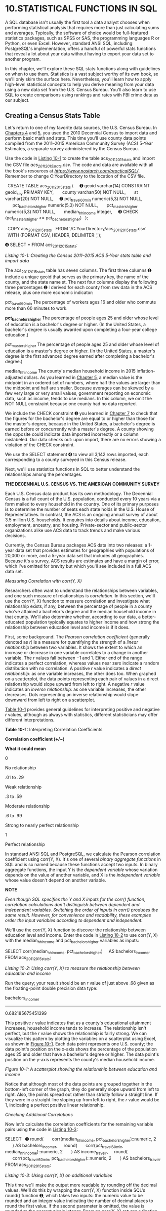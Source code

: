 * 10.STATISTICAL FUNCTIONS IN SQL

A SQL database isn't usually the first tool a data analyst chooses when performing statistical analysis that requires more than just calculating sums and averages. Typically, the software of choice would be full-featured statistics packages, such as SPSS or SAS, the programming languages R or Python, or even Excel. However, standard ANSI SQL, including PostgreSQL's implementation, offers a handful of powerful stats functions that reveal a lot about your data without having to export your data set to another program.

In this chapter, we'll explore these SQL stats functions along with guidelines on when to use them. Statistics is a vast subject worthy of its own book, so we'll only skim the surface here. Nevertheless, you'll learn how to apply high-level statistical concepts to help you derive meaning from your data using a new data set from the U.S. Census Bureau. You'll also learn to use SQL to create comparisons using rankings and rates with FBI crime data as our subject.

** Creating a Census Stats Table


Let's return to one of my favorite data sources, the U.S. Census Bureau. In [[file:ch04.xhtml#ch04][Chapters 4]] and [[file:ch05.xhtml#ch05][5]], you used the 2010 Decennial Census to import data and perform basic math and stats. This time you'll use county data points compiled from the 2011--2015 American Community Survey (ACS) 5-Year Estimates, a separate survey administered by the Census Bureau.

Use the code in [[file:ch10.xhtml#ch10list1][Listing 10-1]] to create the table acs_2011_2015_stats and import the CSV file /acs_2011_2015_stats.csv/. The code and data are available with all the book's resources at /[[https://www.nostarch.com/practicalSQL/]]/. Remember to change C:YourDirectory to the location of the CSV file.

  CREATE TABLE acs_2011_2015_stats (
    ➊ geoid varchar(14) CONSTRAINT geoid_key PRIMARY KEY,
      county varchar(50) NOT NULL,
      st varchar(20) NOT NULL,
    ➋ pct_travel_60_min numeric(5,3) NOT NULL,
      pct_bachelors_higher numeric(5,3) NOT NULL,
      pct_masters_higher numeric(5,3) NOT NULL,
      median_hh_income integer,
    ➌ CHECK (pct_masters_higher <= pct_bachelors_higher)
  );

  COPY acs_2011_2015_stats
  FROM '/C:YourDirectory/acs_2011_2015_stats.csv'
  WITH (FORMAT CSV, HEADER, DELIMITER ',');

➍ SELECT * FROM acs_2011_2015_stats;

/Listing 10-1: Creating the Census 2011--2015 ACS 5-Year stats table and import data/

The acs_2011_2015_stats table has seven columns. The first three columns ➊ include a unique geoid that serves as the primary key, the name of the county, and the state name st. The next four columns display the following three percentages ➋ I derived for each county from raw data in the ACS release, plus one more economic indicator:

pct_travel_60_min The percentage of workers ages 16 and older who commute more than 60 minutes to work.

*pct_bachelors_higher* The percentage of people ages 25 and older whose level of education is a bachelor's degree or higher. (In the United States, a bachelor's degree is usually awarded upon completing a four-year college education.)

pct_masters_higher The percentage of people ages 25 and older whose level of education is a master's degree or higher. (In the United States, a master's degree is the first advanced degree earned after completing a bachelor's degree.)

median_hh_income The county's median household income in 2015 inflation-adjusted dollars. As you learned in [[file:ch05.xhtml#ch05][Chapter 5]], a median value is the midpoint in an ordered set of numbers, where half the values are larger than the midpoint and half are smaller. Because averages can be skewed by a few very large or very small values, government reporting on economic data, such as income, tends to use medians. In this column, we omit the NOT NULL constraint because one county had no data reported.

We include the CHECK constraint ➌ you learned in [[file:ch07.xhtml#ch07][Chapter 7]] to check that the figures for the bachelor's degree are equal to or higher than those for the master's degree, because in the United States, a bachelor's degree is earned before or concurrently with a master's degree. A county showing the opposite could indicate data imported incorrectly or a column mislabeled. Our data checks out: upon import, there are no errors showing a violation of the CHECK constraint.

We use the SELECT statement ➍ to view all 3,142 rows imported, each corresponding to a county surveyed in this Census release.

Next, we'll use statistics functions in SQL to better understand the relationships among the percentages.

*THE DECENNIAL U.S. CENSUS VS. THE AMERICAN COMMUNITY SURVEY*

Each U.S. Census data product has its own methodology. The Decennial Census is a full count of the U.S. population, conducted every 10 years via a form mailed to every household in the country. One of its primary purposes is to determine the number of seats each state holds in the U.S. House of Representatives. In contrast, the ACS is an ongoing annual survey of about 3.5 million U.S. households. It enquires into details about income, education, employment, ancestry, and housing. Private-sector and public-sector organizations alike use ACS data to track trends and make various decisions.

Currently, the Census Bureau packages ACS data into two releases: a 1-year data set that provides estimates for geographies with populations of 20,000 or more, and a 5-year data set that includes all geographies. Because it's a survey, ACS results are estimates and have a margin of error, which I've omitted for brevity but which you'll see included in a full ACS data set.

 /Measuring Correlation with corr(Y, X)/


Researchers often want to understand the relationships between variables, and one such measure of relationships is /correlation/. In this section, we'll use the corr(Y, X) function to measure correlation and investigate what relationship exists, if any, between the percentage of people in a county who've attained a bachelor's degree and the median household income in that county. We'll also determine whether, according to our data, a better-educated population typically equates to higher income and how strong the relationship between education level and income is if it does.

First, some background. The /Pearson correlation coefficient/ (generally denoted as /r/) is a measure for quantifying the strength of a /linear relationship/ between two variables. It shows the extent to which an increase or decrease in one variable correlates to a change in another variable. The /r/ values fall between −1 and 1. Either end of the range indicates a perfect correlation, whereas values near zero indicate a random distribution with no correlation. A positive /r/ value indicates a /direct relationship/: as one variable increases, the other does too. When graphed on a scatterplot, the data points representing each pair of values in a direct relationship would slope upward from left to right. A negative /r/ value indicates an /inverse relationship/: as one variable increases, the other decreases. Dots representing an inverse relationship would slope downward from left to right on a scatterplot.

[[file:ch10.xhtml#ch10tab1][Table 10-1]] provides general guidelines for interpreting positive and negative /r/ values, although as always with statistics, different statisticians may offer different interpretations.

*Table 10-1:* Interpreting Correlation Coefficients

*Correlation coefficient (+/−)*

*What it could mean*

0

No relationship

.01 to .29

Weak relationship

.3 to .59

Moderate relationship

.6 to .99

Strong to nearly perfect relationship

1

Perfect relationship

In standard ANSI SQL and PostgreSQL, we calculate the Pearson correlation coefficient using corr(Y, X). It's one of several /binary aggregate functions/ in SQL and is so named because these functions accept two inputs. In binary aggregate functions, the input Y is the /dependent variable/ whose variation depends on the value of another variable, and X is the /independent variable/ whose value doesn't depend on another variable.

*NOTE*

/Even though SQL specifies the Y and X inputs for the corr() function, correlation calculations don't distinguish between dependent and independent variables. Switching the order of inputs in corr() produces the same result. However, for convenience and readability, these examples order the input variables according to dependent and independent./

We'll use the corr(Y, X) function to discover the relationship between education level and income. Enter the code in [[file:ch10.xhtml#ch10list2][Listing 10-2]] to use corr(Y, X) with the median_hh_income and pct_bachelors_higher variables as inputs:

SELECT corr(median_hh_income, pct_bachelors_higher)
    AS bachelors_income_r
FROM acs_2011_2015_stats;

/Listing 10-2: Using corr(Y, X) to measure the relationship between education and income/

Run the query; your result should be an /r/ value of just above .68 given as the floating-point double precision data type:

bachelors_income_r
------------------
0.682185675451399

This positive /r/ value indicates that as a county's educational attainment increases, household income tends to increase. The relationship isn't perfect, but the /r/ value shows the relationship is fairly strong. We can visualize this pattern by plotting the variables on a scatterplot using Excel, as shown in [[file:ch10.xhtml#ch10fig1][Figure 10-1]]. Each data point represents one U.S. county; the data point's position on the x-axis shows the percentage of the population ages 25 and older that have a bachelor's degree or higher. The data point's position on the y-axis represents the county's median household income.

[[../images/f0159-01.jpg]]

/Figure 10-1: A scatterplot showing the relationship between education and income/

Notice that although most of the data points are grouped together in the bottom-left corner of the graph, they do generally slope upward from left to right. Also, the points spread out rather than strictly follow a straight line. If they were in a straight line sloping up from left to right, the /r/ value would be 1, indicating a perfect positive linear relationship.

 /Checking Additional Correlations/


Now let's calculate the correlation coefficients for the remaining variable pairs using the code in [[file:ch10.xhtml#ch10list3][Listing 10-3]]:

SELECT
  ➊ round(
      corr(median_hh_income, pct_bachelors_higher)::numeric, 2
      ) AS bachelors_income_r,
    round(
      corr(pct_travel_60_min, median_hh_income)::numeric, 2
      ) AS income_travel_r,
    round(
      corr(pct_travel_60_min, pct_bachelors_higher)::numeric, 2
      ) AS bachelors_travel_r
FROM acs_2011_2015_stats;

/Listing 10-3: Using corr(Y, X) on additional variables/

This time we'll make the output more readable by rounding off the decimal values. We'll do this by wrapping the corr(Y, X) function inside SQL's round() function ➊, which takes two inputs: the numeric value to be rounded and an integer value indicating the number of decimal places to round the first value. If the second parameter is omitted, the value is rounded to the nearest whole integer. Because corr(Y, X) returns a floating-point value by default, we'll change it to the numeric type using the :: notation you learned in [[file:ch03.xhtml#ch03][Chapter 3]]. Here's the output:

bachelors_income_r    income_travel_r    bachelors_travel_r
------------------    ---------------    ------------------
              0.68               0.05                 -0.14

The bachelors_income_r value is 0.68, which is the same as our first run but rounded to two decimal places. Compared to bachelors_income_r, the other two correlations are weak.

The income_travel_r value shows that the correlation between income and the percentage of those who commute more than an hour to work is practically zero. This indicates that a county's median household income bears little connection to how long it takes people to get to work.

The bachelors_travel_r value shows that the correlation of bachelor's degrees and commuting is also low at -0.14. The negative value indicates an inverse relationship: as education increases, the percentage of the population that travels more than an hour to work decreases. Although this is interesting, a correlation coefficient that is this close to zero indicates a weak relationship.

When testing for correlation, we need to note some caveats. The first is that even a strong correlation does not imply causality. We can't say that a change in one variable causes a change in the other, only that the changes move together. The second is that correlations should be subject to testing to determine whether they're statistically significant. Those tests are beyond the scope of this book but worth studying on your own.

Nevertheless, the SQL corr(Y, X) function is a handy tool for quickly checking correlations between variables.

 /Predicting Values with Regression Analysis/


Researchers not only want to understand relationships between variables; they also want to predict values using available data. For example, let's say 30 percent of a county's population has a bachelor's degree or higher. Given the trend in our data, what would we expect that county's median household income to be? Likewise, for each percent increase in education, how much increase, on average, would we expect in income?

We can answer both questions using /linear regression/. Simply put, the regression method finds the best linear equation, or straight line, that describes the relationship between an independent variable (such as education) and a dependent variable (such as income). Standard ANSI SQL and PostgreSQL include functions that perform linear regression.

[[file:ch10.xhtml#ch10fig2][Figure 10-2]] shows our previous scatterplot with a regression line added.

[[../images/f0161-01.jpg]]

/Figure 10-2: Scatterplot with least squares regression line showing the relationship between education and income/

The straight line running through the middle of all the data points is called the /least squares regression line/, which approximates the “best fit” for a straight line that best describes the relationship between the variables. The equation for the regression line is like the /slope-intercept/ formula you might remember from high school math but written using differently named variables: /Y/ = /bX/ + /a/. Here are the formula's components:

*/Y/* is the predicted value, which is also the value on the y-axis, or dependent variable.

*/b/* is the slope of the line, which can be positive or negative. It measures how many units the y-axis value will increase or decrease for each unit of the x-axis value.

*/X/* represents a value on the x-axis, or independent variable.

*/a/* is the y-intercept, the value at which the line crosses the y-axis when the /X/ value is zero.

Let's apply this formula using SQL. Earlier, we questioned what the expected median household income in a county would be if the percentage of people with a bachelor's degree or higher in that county was 30 percent. In our scatterplot, the percentage with bachelor's degrees falls along the x-axis, represented by /X/ in the calculation. Let's plug that value into the regression line formula in place of /X/:

/Y/ = /b/(30) + /a/

To calculate /Y/, which represents the predicted median household income, we need the line's slope, /b/, and the y-intercept, /a/. To get these values, we'll use the SQL functions regr_slope(Y, X) and regr_intercept(Y, X), as shown in [[file:ch10.xhtml#ch10list4][Listing 10-4]]:

SELECT
    round(
        regr_slope(median_hh_income, pct_bachelors_higher)::numeric, 2
        ) AS slope,
    round(
        regr_intercept(median_hh_income, pct_bachelors_higher)::numeric, 2
        ) AS y_intercept
FROM acs_2011_2015_stats;

/Listing 10-4: Regression slope and intercept functions/

Using the median_hh_income and pct_bachelors_higher variables as inputs for both functions, we'll set the resulting value of the regr_slope(Y, X) function as slope and the output for the regr_intercept(Y, X) function as y_intercept.

Run the query; the result should show the following:

slope     y_intercept
------    -----------
926.95       27901.15

The slope value shows that for every one-unit increase in bachelor's degree percentage, we can expect a county's median household income will increase by 926.95. Slope always refers to change per one unit of /X/. The y_intercept value shows that when the regression line crosses the y-axis, where the percentage with bachelor's degrees is at 0, the y-axis value is 27901.15. Now let's plug both values into the equation to get the Y value:

/Y/ = 926.95(30) + 27901.15

/Y/ = 55709.65

Based on our calculation, in a county in which 30 percent of people age 25 and older have a bachelor's degree or higher, we can expect a median household income in that county to be about $55,710. Of course, our data includes counties whose median income falls above and below that predicted value, but we expect this to be the case because our data points in the scatterplot don't line up perfectly along the regression line. Recall that the correlation coefficient we calculated was 0.68, indicating a strong but not perfect relationship between education and income. Other factors probably contributed to variations in income as well.

 /Finding the Effect of an Independent Variable with r-squared/


Earlier in the chapter, we calculated the correlation coefficient, /r/, to determine the direction and strength of the relationship between two variables. We can also calculate the extent that the variation in the /x/ (independent) variable explains the variation in the /y/ (dependent) variable by squaring the /r/ value to find the /coefficient of determination/, better known as /r-squared/. An /r/-squared value is between zero and one and indicates the percentage of the variation that is explained by the independent variable. For example, if /r/-squared equals .1, we would say that the independent variable explains 10 percent of the variation in the dependent variable, or not much at all.

To find /r/-squared, we use the regr_r2(Y, X) function in SQL. Let's apply it to our education and income variables using the code in [[file:ch10.xhtml#ch10list5][Listing 10-5]]:

SELECT round(
        regr_r2(median_hh_income, pct_bachelors_higher)::numeric, 3
        ) AS r_squared
FROM acs_2011_2015_stats;

/Listing 10-5: Calculating the coefficient of determination, or/ r-/squared/

This time we'll round off the output to the nearest thousandth place and set the result to r_squared. The query should return the following result:

r_squared
---------
    0.465

The /r/-squared value of 0.465 indicates that about 47 percent of the variation in median household income in a county can be explained by the percentage of people with a bachelor's degree or higher in that county. What explains the other 53 percent of the variation in household income? Any number of factors could explain the rest of the variation, and statisticians will typically test numerous combinations of variables to determine what they are.

But before you use these numbers in a headline or presentation, it's worth revisiting the following points:

1. Correlation doesn't prove causality. For verification, do a Google search on “correlation and causality.” Many variables correlate well but have no meaning. (See /[[http://www.tylervigen.com/spurious-correlations]]/ for examples of correlations that don't prove causality, including the correlation between divorce rate in Maine and margarine consumption.) Statisticians usually perform /significance testing/ on the results to make sure values are not simply the result of randomness.

2. Statisticians also apply additional tests to data before accepting the results of a regression analysis, including whether the variables follow the standard bell curve distribution and meet other criteria for a valid result.

Given these factors, SQL's statistics functions are useful as a preliminary survey of your data before doing more rigorous analysis. If your work involves statistics, a full study on performing regression is worthwhile.

** Creating Rankings with SQL


Rankings make the news often. You'll see them used anywhere from weekend box office charts to a sports team's league standings. You've already learned how to order query results based on values in a column, but SQL lets you go further and create numbered rankings. Rankings are useful for data analysis in several ways, such as tracking changes over time if you have several years' worth of data. You can also simply use a ranking as a fact on its own in a report. Let's explore how to create rankings using SQL.

 /Ranking with rank() and dense_rank()/


Standard ANSI SQL includes several ranking functions, but we'll just focus on two: rank() and dense_rank(). Both are /window functions/, which perform calculations across sets of rows we specify using the OVER clause. Unlike aggregate functions, which group rows while calculating results, window functions present results for each row in the table.

The difference between rank() and dense_rank() is the way they handle the next rank value after a tie: rank() includes a gap in the rank order, but dense_rank() does not. This concept is easier to understand in action, so let's look at an example. Consider a Wall Street analyst who covers the highly competitive widget manufacturing market. The analyst wants to rank companies by their annual output. The SQL statements in [[file:ch10.xhtml#ch10list6][Listing 10-6]] create and fill a table with this data and then rank the companies by widget output:

CREATE TABLE widget_companies (
    id bigserial,
    company varchar(30) NOT NULL,
    widget_output integer NOT NULL
);

INSERT INTO widget_companies (company, widget_output)
VALUES
    ('Morse Widgets', 125000),
    ('Springfield Widget Masters', 143000),
    ('Best Widgets', 196000),
    ('Acme Inc.', 133000),
    ('District Widget Inc.', 201000),
    ('Clarke Amalgamated', 620000),
    ('Stavesacre Industries', 244000),
    ('Bowers Widget Emporium', 201000);

SELECT
    company,
    widget_output,
  ➊ rank() OVER (ORDER BY widget_output DESC),
  ➋ dense_rank() OVER (ORDER BY widget_output DESC)
FROM widget_companies;

/Listing 10-6: Using the rank() and dense_rank() window functions/

Notice the syntax in the SELECT statement that includes rank() ➊ and dense_rank() ➋. After the function names, we use the OVER clause and in parentheses place an expression that specifies the “window” of rows the function should operate on. In this case, we want both functions to work on all rows of the widget_output column, sorted in descending order. Here's the output:

company                       widget_output    rank    dense_rank
--------------------------    -------------    ----    ----------
Clarke Amalgamated                   620000       1             1
Stavesacre Industries                244000       2             2
Bowers Widget Emporium               201000       3             3
District Widget Inc.                 201000       3             3
Best Widgets                         196000       5             4
Springfield Widget Masters           143000       6             5
Acme Inc.                            133000       7             6
Morse Widgets                        125000       8             7

The columns produced by the rank() and dense_rank() functions show each company's ranking based on the widget_output value from highest to lowest, with Clarke Amalgamated at number one. To see how rank() and dense_rank() differ, check the fifth row listing, Best Widgets.

With rank(), Best Widgets is the fifth highest ranking company, showing there are four companies with more output and there is no company ranking in fourth place, because rank() allows a gap in the order when a tie occurs. In contrast, dense_rank(), which doesn't allow a gap in the rank order, reflects the fact that Best Widgets has the fourth highest output number regardless of how many companies produced more. Therefore, Best Widgets ranks in fourth place using dense_rank().

Both ways of handling ties have merit, but in practice rank() is used most often. It's also what I recommend using, because it more accurately reflects the total number of companies ranked, shown by the fact that Best Widgets has four companies ahead of it in total output, not three.

Let's look at a more complex ranking example.

 /Ranking Within Subgroups with PARTITION BY/


The ranking we just did was a simple overall ranking based on widget output. But sometimes you'll want to produce ranks within groups of rows in a table. For example, you might want to rank government employees by salary within each department or rank movies by box office earnings within each genre.

To use window functions in this way, we'll add PARTITION BY to the OVER clause. A PARTITION BY clause divides table rows according to values in a column we specify.

Here's an example using made-up data about grocery stores. Enter the code in [[file:ch10.xhtml#ch10list7][Listing 10-7]] to fill a table called store_sales:

CREATE TABLE store_sales (
    store varchar(30),
    category varchar(30) NOT NULL,
    unit_sales bigint NOT NULL,
    CONSTRAINT store_category_key PRIMARY KEY (store, category)
);

INSERT INTO store_sales (store, category, unit_sales)
VALUES
    ('Broders', 'Cereal', 1104),
    ('Wallace', 'Ice Cream', 1863),
    ('Broders', 'Ice Cream', 2517),
    ('Cramers', 'Ice Cream', 2112),
    ('Broders', 'Beer', 641),
    ('Cramers', 'Cereal', 1003),
    ('Cramers', 'Beer', 640),
    ('Wallace', 'Cereal', 980),
    ('Wallace', 'Beer', 988);

SELECT
    category,
    store,
    unit_sales,
  ➊ rank() OVER (PARTITION BY category ORDER BY unit_sales DESC)
FROM store_sales;

/Listing 10-7: Applying rank() within groups using PARTITION BY/

In the table, each row includes a store's product category and sales for that category. The final SELECT statement creates a result set showing how each store's sales ranks within each category. The new element is the addition of PARTITION BY in the OVER clause ➊. In effect, the clause tells the program to create rankings one category at a time, using the store's unit sales in descending order. Here's the output:

category     store      unit_sales    rank
---------    -------    ----------    ----
Beer         Wallace           988       1
Beer         Broders           641       2
Beer         Cramers           640       3
Cereal       Broders          1104       1
Cereal       Cramers          1003       2
Cereal       Wallace           980       3
Ice Cream    Broders          2517       1
Ice Cream    Cramers          2112       2
Ice Cream    Wallace          1863       3

Notice that category names are ordered and grouped in the category column as a result of PARTITION BY in the OVER clause. Rows for each category are ordered by category unit sales with the rank column displaying the ranking.

Using this table, we can see at a glance how each store ranks in a food category. For instance, Broders tops sales for cereal and ice cream, but Wallace wins in the beer category. You can apply this concept to many other scenarios: for example, for each auto manufacturer, finding the vehicle with the most consumer complaints; figuring out which month had the most rainfall in each of the last 20 years; finding the team with the most wins against left-handed pitchers; and so on.

SQL offers additional window functions. Check the official PostgreSQL documentation at /[[https://www.postgresql.org/docs/current/static/tutorial-window.html]]/ for an overview of window functions, and check /[[https://www.postgresql.org/docs/current/static/functions-window.html]]/ for a listing of window functions.

** Calculating Rates for Meaningful Comparisons


As helpful and interesting as they are, rankings based on raw counts aren't always meaningful; in fact, they can actually be misleading. Consider this example of crime statistics: according to the U.S. Federal Bureau of Investigation (FBI), in 2015, New York City reported about 130,000 property crimes, which included burglary, larceny, motor vehicle thefts, and arson. Meanwhile, Chicago reported about 80,000 property crimes the same year.

So, you're more likely to find trouble in New York City, right? Not necessarily. In 2015, New York City had more than 8 million residents, whereas Chicago had 2.7 million. Given that context, just comparing the total numbers of property crimes in the two cities isn't very meaningful.

A more accurate way to compare these numbers is to turn them into rates. Analysts often calculate a rate per 1,000 people, or some multiple of that number, for apples-to-apples comparisons. For the property crimes in this example, the math is simple: divide the number of offenses by the population and then multiply that quotient by 1,000. For example, if a city has 80 vehicle thefts and a population of 15,000, you can calculate the rate of vehicle thefts per 1,000 people as follows:

(80 / 15,000) × 1,000 = 5.3 vehicle thefts per thousand residents

This is easy math with SQL, so let's try it using select city-level data I compiled from the FBI's /2015 Crime in the United States/ report available at /[[https://ucr.fbi.gov/crime-in-the-u.s/2015/crime-in-the-u.s.-2015/home]]/. [[file:ch10.xhtml#ch10list8][Listing 10-8]] contains the code to create and fill a table. Remember to point the script to the location in which you've saved the CSV file, which you can download at /[[https://www.nostarch.com/practicalSQL/]]/.

CREATE TABLE fbi_crime_data_2015 (
    st varchar(20),
    city varchar(50),
    population integer,
    violent_crime integer,
    property_crime integer,
    burglary integer,
    larceny_theft integer,
    motor_vehicle_theft integer,
    CONSTRAINT st_city_key PRIMARY KEY (st, city)
);

COPY fbi_crime_data_2015
FROM '/C:YourDirectory/fbi_crime_data_2015.csv'
WITH (FORMAT CSV, HEADER, DELIMITER ',');

SELECT * FROM fbi_crime_data_2015
ORDER BY population DESC;

/Listing 10-8: Creating and filling a 2015 FBI crime data table/

The fbi_crime_data_2015 table includes the state, city name, and population for that city. Next is the number of crimes reported by police in categories, including violent crime, vehicle thefts, and property crime. To calculate property crimes per 1,000 people in cities with more than 500,000 people and order them, we'll use the code in [[file:ch10.xhtml#ch10list9][Listing 10-9]]:

SELECT
    city,
    st,
    population,
    property_crime,
    round(
      ➊ (property_crime::numeric / population) * 1000, 1
        ) AS pc_per_1000
FROM fbi_crime_data_2015
WHERE population >= 500000
ORDER BY (property_crime::numeric / population) DESC;

/Listing 10-9: Finding property crime rates per thousand in cities with 500,000 or more people/

In [[file:ch05.xhtml#ch05][Chapter 5]], you learned that when dividing an integer by an integer, one of the values must be a numeric or decimal for the result to include decimal places. We do that in the rate calculation ➊ with PostgreSQL's double-colon shorthand. Because we don't need to see many decimal places, we wrap the statement in the round() function to round off the output to the nearest tenth. Then we give the calculated column an alias of pc_per_1000 for easy reference. Here's a portion of the result set:

[[../images/prog_page_168.jpg]]

Tucson, Arizona, has the highest rate of property crimes, followed by San Francisco, California. At the bottom is New York City, with a rate that's one-fourth of Tucson's. If we had compared the cities based solely on the raw numbers of property crimes, we'd have a far different result than the one we derived by calculating the rate per thousand.

I'd be remiss not to point out that the FBI website at /[[https://ucr.fbi.gov/ucr-statistics-their-proper-use/]]/ discourages creating rankings from its crime data, stating that doing so creates “misleading perceptions which adversely affect geographic entities and their residents.” They point out that variations in crimes and crime rates across the country are often due to a number of factors ranging from population density to economic conditions and even the climate. Also, the FBI's crime data has well-documented short­comings, including incomplete reporting by police agencies.

That said, asking why a locality has higher or lower crime rates than others is still worth pursuing, and rates do provide some measure of comparison despite certain limitations.

** Wrapping Up


That wraps up our exploration of statistical functions in SQL, rankings, and rates. Now your SQL analysis toolkit includes ways to find relationships among variables using statistics functions, create rankings from ordered data, and properly compare raw numbers by turning them into rates. That toolkit is starting to look impressive!

Next, we'll dive deeper into date and time data, using SQL functions to extract the information we need.


*TRY IT YOURSELF*

Test your new skills with the following questions:

1. In [[file:ch10.xhtml#ch10list2][Listing 10-2]], the correlation coefficient, or /r/ value, of the variables pct_bachelors_higher and median_hh_income was about .68. Write a query using the same data set to show the correlation between pct_masters_higher and median_hh_income. Is the /r/ value higher or lower? What might explain the difference?

2. In the FBI crime data, which cities with a population of 500,000 or more have the highest rates of motor vehicle thefts (column motor_vehicle_theft)? Which have the highest violent crime rates (column violent_crime)?

3. As a bonus challenge, revisit the libraries data in the table pls_fy2014_pupld14a in [[file:ch08.xhtml#ch08][Chapter 8]]. Rank library agencies based on the rate of visits per 1,000 population (column popu_lsa), and limit the query to agencies serving 250,000 people or more.


sis toolkit includes ways to find relationships among variables using statistics functions, create rankings from ordered data, and properly compare raw numbers by turning them into rates. That toolkit is starting to look impressive!

Next, we'll dive deeper into date and time data, using SQL functions to extract the information we need.

<<ch10sb1>>
*TRY IT YOURSELF*

Test your new skills with the following questions:

1. In [[file:ch10.xhtml#ch10list2][Listing 10-2]], the correlation coefficient, or /r/ value, of the variables pct\_bachelors\_higher and median\_hh\_income was about .68. Write a query using the same data set to show the correlation between pct\_masters\_higher and median\_hh\_income. Is the /r/ value higher or lower? What might explain the difference?

2. In the FBI crime data, which cities with a population of 500,000 or more have the highest rates of motor vehicle thefts (column motor\_vehicle\_theft)? Which have the highest violent crime rates (column violent\_crime)?

3. As a bonus challenge, revisit the libraries data in the table pls\_fy2014\_pupld14a in [[file:ch08.xhtml#ch08][Chapter 8]]. Rank library agencies based on the rate of visits per 1,000 population (column popu\_lsa), and limit the query to agencies serving 250,000 people or more.


